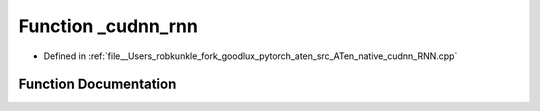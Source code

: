 .. _function_at__native___cudnn_rnn:

Function _cudnn_rnn
===================

- Defined in :ref:`file__Users_robkunkle_fork_goodlux_pytorch_aten_src_ATen_native_cudnn_RNN.cpp`


Function Documentation
----------------------


.. doxygenfunction:: at::native::_cudnn_rnn
